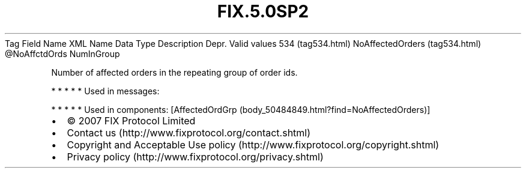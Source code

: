 .TH FIX.5.0SP2 "" "" "Tag #534"
Tag
Field Name
XML Name
Data Type
Description
Depr.
Valid values
534 (tag534.html)
NoAffectedOrders (tag534.html)
\@NoAffctdOrds
NumInGroup
.PP
Number of affected orders in the repeating group of order ids.
.PP
   *   *   *   *   *
Used in messages:
.PP
   *   *   *   *   *
Used in components:
[AffectedOrdGrp (body_50484849.html?find=NoAffectedOrders)]

.PD 0
.P
.PD

.PP
.PP
.IP \[bu] 2
© 2007 FIX Protocol Limited
.IP \[bu] 2
Contact us (http://www.fixprotocol.org/contact.shtml)
.IP \[bu] 2
Copyright and Acceptable Use policy (http://www.fixprotocol.org/copyright.shtml)
.IP \[bu] 2
Privacy policy (http://www.fixprotocol.org/privacy.shtml)
